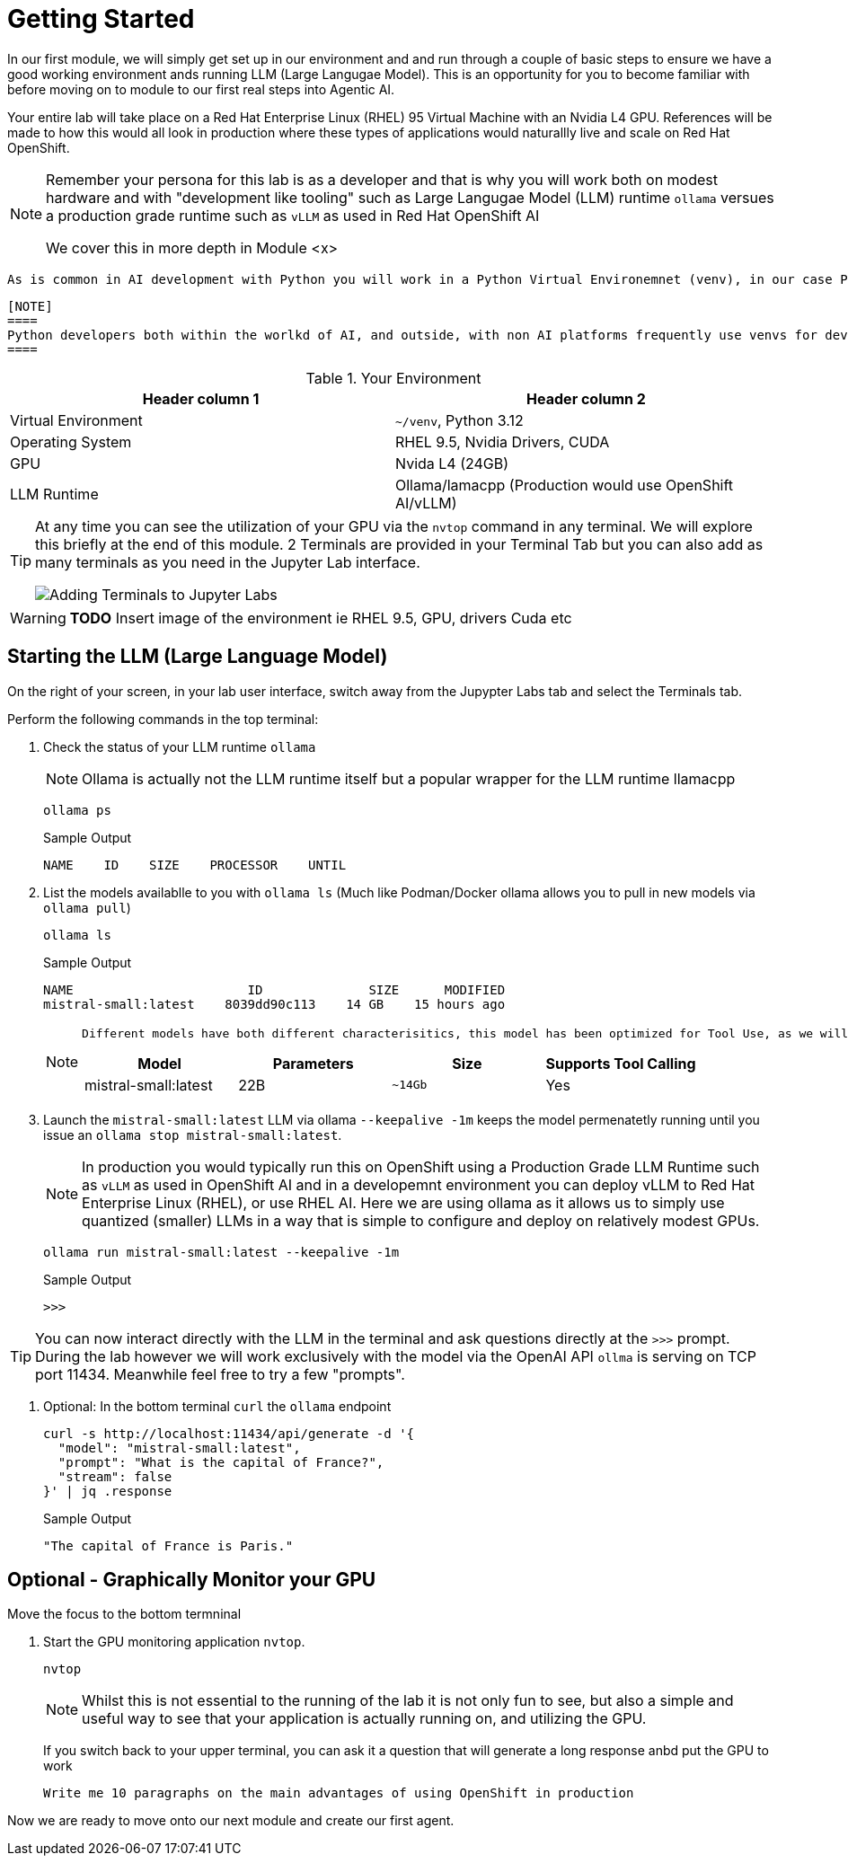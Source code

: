 = Getting Started

In our first module, we will simply get set up in our environment and and run through a couple of basic steps to ensure we have a good working environment ands running LLM (Large Langugae Model). This is an opportunity for you to become familiar with before moving on to module to our first real steps into Agentic AI.

Your entire lab will take place on a Red Hat Enterprise Linux (RHEL) 95 Virtual Machine with an Nvidia L4 GPU. References will be made to how this would all look in production where these types of applications would naturallly live and scale on Red Hat OpenShift.

[NOTE]
====
Remember your persona for this lab is as a developer and that is why you will work both on modest hardware and with "development like tooling" such as Large Langugae Model (LLM) runtime `ollama` versues a production grade runtime such as `vLLM` as used in Red Hat OpenShift AI

We cover this in more depth in Module <x>
==== 

 As is common in AI development with Python you will work in a Python Virtual Environemnet (venv), in our case Python `3.12`

 [NOTE]
 ====
 Python developers both within the worlkd of AI, and outside, with non AI platforms frequently use venvs for development and isolate a working set of dependencies (for example `pip freeze > requirements.txt`) which can later become the CI/CD artifacts used to create the Container Images used in production environmnets, for example Openshift.
 ====
 
.Your Environment
[Attributes]
|===
|Header column 1 |Header column 2 

|Virtual Environment
|`~/venv`, Python 3.12 

|Operating System
|RHEL 9.5, Nvidia Drivers, CUDA

|GPU
|Nvida L4 (24GB)

|LLM Runtime
|Ollama/lamacpp (Production would use OpenShift AI/vLLM)

|===

[TIP]
====
At any time you can see the utilization of your GPU via the `nvtop` command in any terminal. We will explore this briefly at the end of this module. 2 Terminals are provided in your Terminal Tab but you can also add as many terminals as you need in the Jupyter Lab interface.

image::jupyter-ttys.png[Adding Terminals to Jupyter Labs]
====

// [NOTE]
// ====
// The lab is designed to be run in a Jupyter Lab environment, which is a web-based interactive development environment for creating and sharing documents that contain live code, equations, visualizations, and narrative text. It is widely used in data science and machine learning for its flexibility and ease of use.
// ====

[WARNING]
====
*TODO* Insert image of the environment ie RHEL 9.5, GPU, drivers Cuda etc
====

== Starting the LLM (Large Language Model)

On the right of your screen, in your lab user interface, switch away from the Jupypter Labs tab and select the Terminals tab.


Perform the following commands in the top terminal:

. Check the status of your LLM runtime `ollama`
+
NOTE: Ollama is actually not the LLM runtime itself but a popular wrapper for the LLM runtime llamacpp 
+

[source,sh,role=execute]
----
ollama ps
----
+

.Sample Output
[source,texinfo]
----
NAME    ID    SIZE    PROCESSOR    UNTIL
----

. List the models availablle to you with `ollama ls` (Much like Podman/Docker ollama allows you to pull in new models via `ollama pull`)
+

[source,sh,role=execute]
----
ollama ls
----
+
.Sample Output
[source,texinfo]
----
NAME                       ID              SIZE      MODIFIED   
mistral-small:latest    8039dd90c113    14 GB    15 hours ago    
----
+

[NOTE]
====
 Different models have both different characterisitics, this model has been optimized for Tool Use, as we will see, an essential characterisitic for orchestration of Agentic AI. 
 
// Lets, briefly, break down the name

// * `llama3` - This model is derived from Meta's Llama 3 family
// * `groq` - The model has been optimized by, and for, Groq's LPUs (Langugae Processing Unit) 
// ** We will be running it on an Nvidia L40 GPU
// ** Groq the LPU company is not to be mistaken with Grok the LLM company.
// * `tool-use` - it has been optimized to be capable of calling Agentic Tools
// * `8b` - The number of paramters in the models Neural Network (Weights and Biases)
// ** We can see by it's size `~4.7GB` that this is a quantizied model that has been reduced in size


[Attributes]
|===
|Model |Parameters |Size |Supports Tool Calling

|mistral-small:latest
|22B 
|`~14Gb`
|Yes
|===

====
+

. Launch the `mistral-small:latest` LLM via ollama `--keepalive -1m` keeps the model permenatetly running until you issue an `ollama stop mistral-small:latest`. 
+

[NOTE]
====
In production you would typically run this on OpenShift using a Production Grade LLM Runtime such as `vLLM` as used in OpenShift AI and in a developemnt environment you can deploy vLLM to Red Hat Enterprise Linux (RHEL), or use RHEL AI. Here we are using ollama as it allows us to simply use quantized (smaller) LLMs in a way that is simple to configure and deploy on relatively modest GPUs.
====
+

[source,sh,role=execute]
----
ollama run mistral-small:latest --keepalive -1m
----
+
.Sample Output
[source,texinfo]
----
>>>
----

[TIP] 
====

You can now interact directly with the LLM in the terminal and ask questions directly at the `>>>` prompt. During the lab however we will work exclusively with the model via the OpenAI API `ollma` is serving on TCP port 11434. Meanwhile feel free to try a few "prompts".

====
. Optional: In the bottom terminal `curl` the `ollama` endpoint
+

[source,sh,role=execute]
----
curl -s http://localhost:11434/api/generate -d '{
  "model": "mistral-small:latest",
  "prompt": "What is the capital of France?",
  "stream": false
}' | jq .response

----
+

.Sample Output
[source,texinfo]
----
"The capital of France is Paris."
----

== Optional - Graphically Monitor your GPU

Move the focus to the bottom termninal

. Start the GPU monitoring application `nvtop`. 
+

[source,sh,role=execute]
----
nvtop
----
+

[NOTE]
====
Whilst this is not essential to the running of the lab it is not only fun to see, but also a simple and useful way to see that your application is actually running on, and utilizing the GPU.
====
+

If you switch back to your upper terminal, you can ask it a question that will generate a long response anbd put the GPU to work
+

[source,sh,role=execute]
----
Write me 10 paragraphs on the main advantages of using OpenShift in production
----

Now we are ready to move onto our next module and create our first agent.